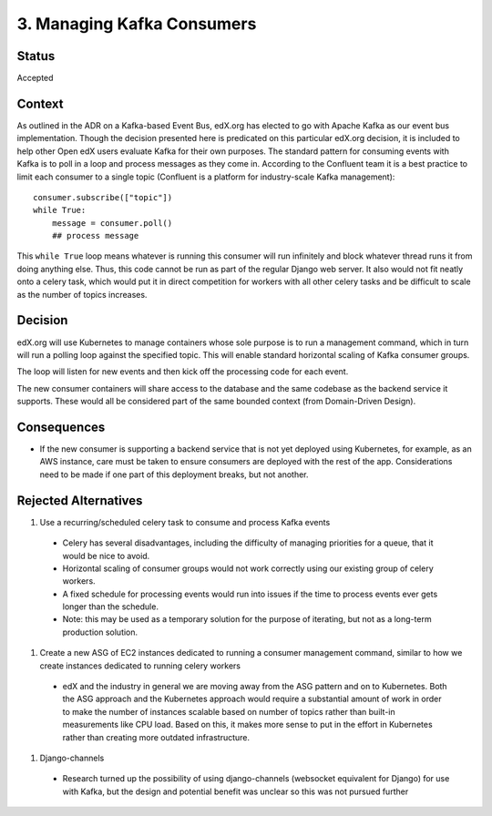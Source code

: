 3. Managing Kafka Consumers
===========================

Status
------
Accepted

Context
-------
As outlined in the ADR on a Kafka-based Event Bus, edX.org has elected to go with Apache Kafka as our event bus implementation. Though the decision presented here is predicated on this particular edX.org decision, it is included to help other Open edX users evaluate Kafka for their own purposes. The standard pattern for consuming events with Kafka is to poll in a loop and process messages as they come in. According to the Confluent team it is a best practice to limit each consumer to a single topic (Confluent is a platform for industry-scale Kafka management)::

    consumer.subscribe(["topic"])
    while True:
        message = consumer.poll()
        ## process message

This ``while True`` loop means whatever is running this consumer will run infinitely and block whatever thread runs it from doing anything else. Thus, this code cannot be run as part of the regular Django web server. It also would not fit neatly onto a celery task, which would put it in direct competition for workers with all other celery tasks and be difficult to scale as the number of topics increases.

Decision
--------
edX.org will use Kubernetes to manage containers whose sole purpose is to run a management command, which in turn will run a polling loop against the specified topic. This will enable standard horizontal scaling of Kafka consumer groups.

The loop will listen for new events and then kick off the processing code for each event.

The new consumer containers will share access to the database and the same codebase as the backend service it supports. These would all be considered part of the same bounded context (from Domain-Driven Design).

Consequences
------------

* If the new consumer is supporting a backend service that is not yet deployed using Kubernetes, for example, as an AWS instance, care must be taken to ensure consumers are deployed with the rest of the app. Considerations need to be made if one part of this deployment breaks, but not another.

Rejected Alternatives
---------------------

#. Use a recurring/scheduled celery task to consume and process Kafka events

  * Celery has several disadvantages, including the difficulty of managing priorities for a queue, that it would be nice to avoid.
  * Horizontal scaling of consumer groups would not work correctly using our existing group of celery workers.
  * A fixed schedule for processing events would run into issues if the time to process events ever gets longer than the schedule.
  * Note: this may be used as a temporary solution for the purpose of iterating, but not as a long-term production solution.

#. Create a new ASG of EC2 instances dedicated to running a consumer management command, similar to how we create instances dedicated to running celery workers

  * edX and the industry in general we are moving away from the ASG pattern and on to Kubernetes. Both the ASG approach and the Kubernetes approach would require a substantial amount of work in order to make the number of instances scalable based on number of topics rather than built-in measurements like CPU load. Based on this, it makes more sense to put in the effort in Kubernetes rather than creating more outdated infrastructure.

#. Django-channels

  * Research turned up the possibility of using django-channels (websocket equivalent for Django) for use with Kafka, but the design and potential benefit was unclear so this was not pursued further

